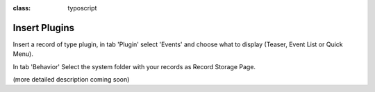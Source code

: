 ﻿.. ==================================================
.. FOR YOUR INFORMATION
.. --------------------------------------------------
.. -*- coding: utf-8 -*- with BOM.

.. ==================================================
.. DEFINE SOME TEXTROLES
.. --------------------------------------------------
.. role::   underline
.. role::   typoscript(code)
.. role::   ts(typoscript)
:class:  typoscript
.. role::   php(code)


Insert Plugins
^^^^^^^^^^^^^^

Insert a record of type plugin, in tab 'Plugin' select 'Events' and
choose what to display (Teaser, Event List or Quick Menu).

In tab 'Behavior' Select the system folder with your records as Record
Storage Page.

(more detailed description coming soon)

